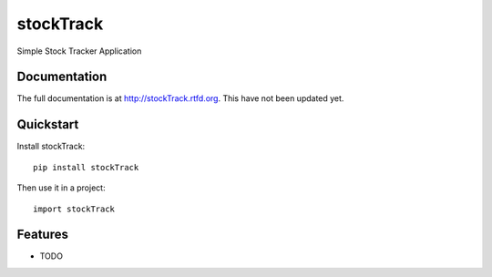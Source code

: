 =============================
stockTrack
=============================

.. image:: https://badge.fury.io/py/stockTrack.png
    :target: http://badge.fury.io/py/stockTrack
    
.. image:: https://travis-ci.org/bkuehlhorn/stockTrack.png?branch=master
        :target: https://travis-ci.org/bkuehlhorn/stockTrack

.. image:: https://pypip.in/d/stockTrack/badge.png
        :target: https://crate.io/packages/stockTrack?version=latest


Simple Stock Tracker Application

Documentation
-------------

The full documentation is at http://stockTrack.rtfd.org. This have not been updated yet.

Quickstart
----------

Install stockTrack::

    pip install stockTrack

Then use it in a project::

	import stockTrack

Features
--------

* TODO